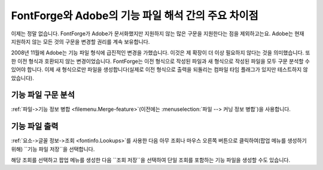 FontForge와 Adobe의 기능 파일 해석 간의 주요 차이점
=================================================================================

이제는 정말 없습니다. FontForge가 Adobe가 문서화했지만 지원하지 않는 많은 구문을 지원한다는 점을 제외하고는요. Adobe는 현재 지원하지 않는 모든 것의 구문을 변경할 권리를 계속 보유합니다.

2008년 11월에 Adobe는 기능 파일 형식에 급진적인 변경을 가했습니다. 이것은 제 확장이 더 이상 필요하지 않다는 것을 의미했습니다. 또한 이전 형식과 호환되지 않는 변경이었습니다. FontForge는 이전 형식으로 작성된 파일과 새 형식으로 작성된 파일을 모두 구문 분석할 수 있어야 합니다. 이제 새 형식으로만 파일을 생성합니다(실제로 이전 형식으로 출력을 되돌리는 컴파일 타임 플래그가 있지만 테스트하지 않았습니다).


기능 파일 구문 분석
----------------------

:ref:`파일->기능 정보 병합 <filemenu.Merge-feature>`(이전에는 :menuselection:`파일 --> 커닝 정보 병합`)을 사용합니다.


기능 파일 출력
-------------------------

:ref:`요소->글꼴 정보->조회 <fontinfo.Lookups>`를 사용한 다음 아무 조회나 마우스 오른쪽 버튼으로 클릭하여(팝업 메뉴를 생성하기 위해) ``기능 파일 저장``을 선택합니다.

해당 조회를 선택하고 팝업 메뉴를 생성한 다음 ``조회 저장``을 선택하여 단일 조회를 포함하는 기능 파일을 생성할 수도 있습니다.
